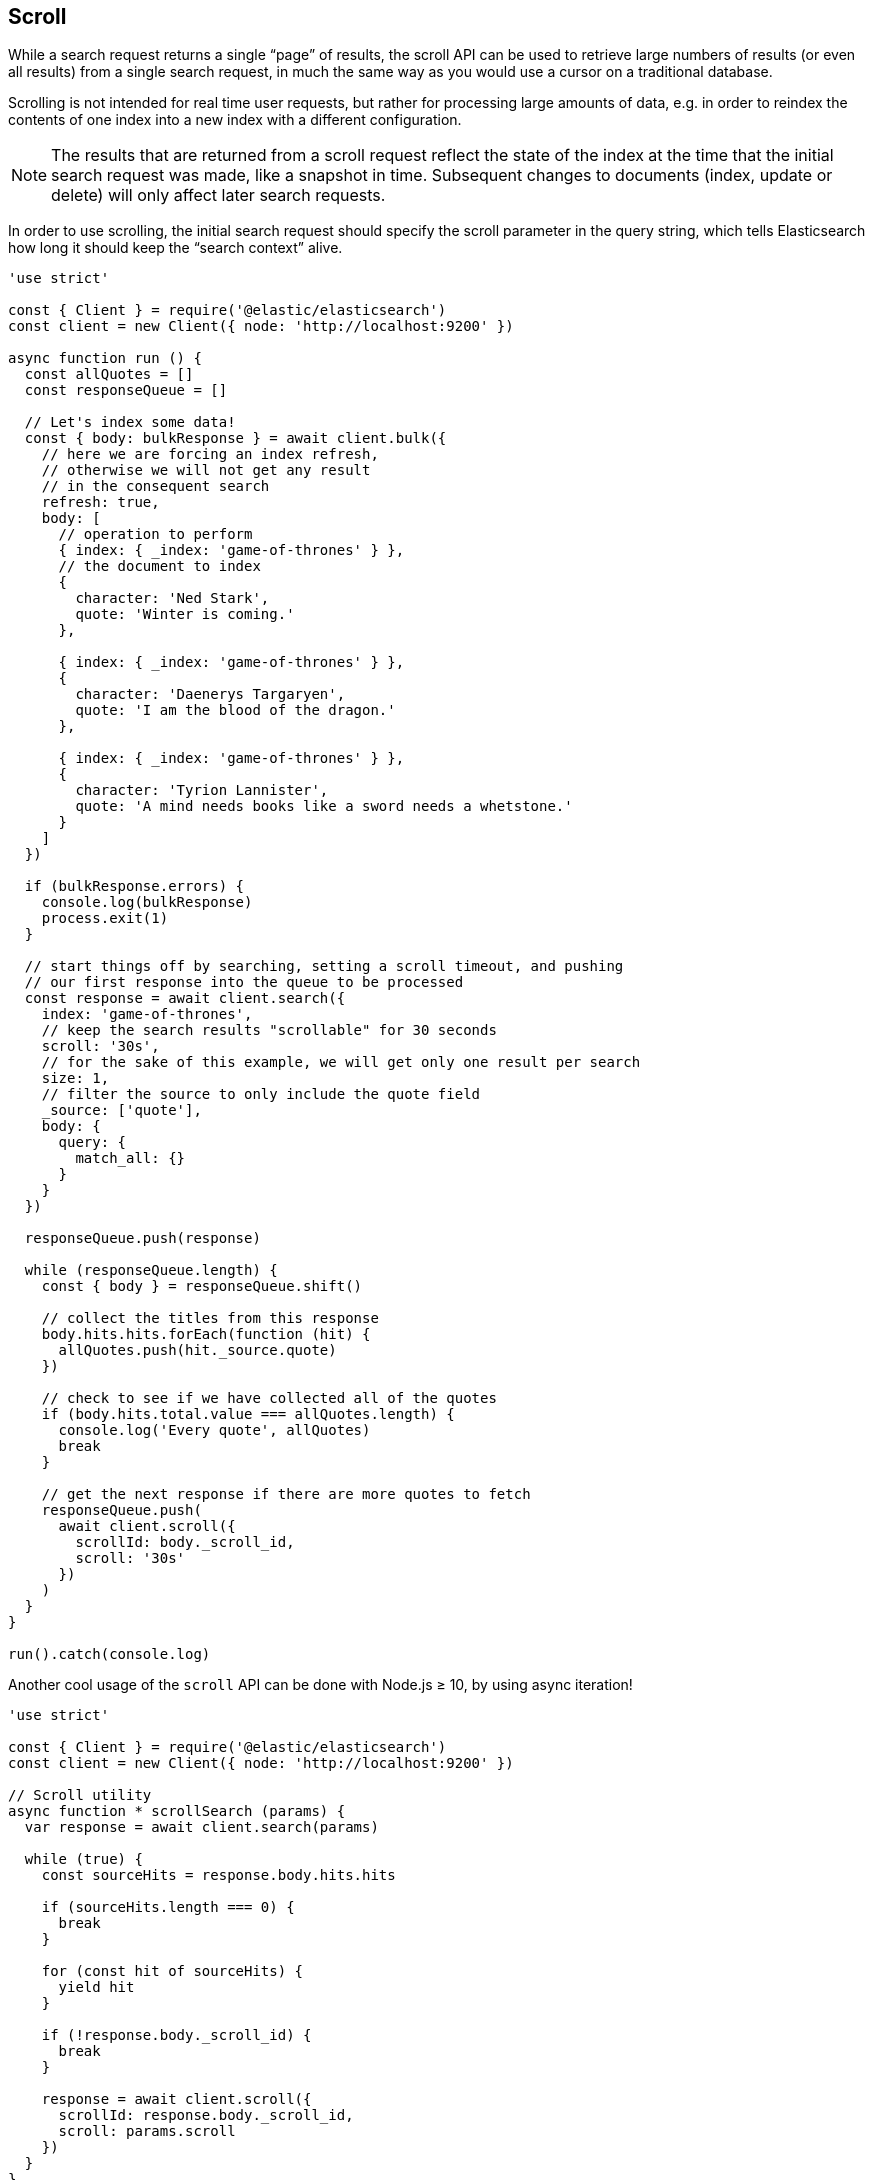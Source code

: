 [[scroll_examples]]
== Scroll

While a search request returns a single “page” of results, the scroll API can be used to retrieve large numbers of results (or even all results) from a single search request, in much the same way as you would use a cursor on a traditional database.

Scrolling is not intended for real time user requests, but rather for processing large amounts of data, e.g. in order to reindex the contents of one index into a new index with a different configuration.

NOTE: The results that are returned from a scroll request reflect the state of the index at the time that the initial search request was made, like a snapshot in time. Subsequent changes to documents (index, update or delete) will only affect later search requests.

In order to use scrolling, the initial search request should specify the scroll parameter in the query string, which tells Elasticsearch how long it should keep the “search context” alive.

[source,js]
----
'use strict'

const { Client } = require('@elastic/elasticsearch')
const client = new Client({ node: 'http://localhost:9200' })

async function run () {
  const allQuotes = []
  const responseQueue = []

  // Let's index some data!
  const { body: bulkResponse } = await client.bulk({
    // here we are forcing an index refresh,
    // otherwise we will not get any result
    // in the consequent search
    refresh: true,
    body: [
      // operation to perform
      { index: { _index: 'game-of-thrones' } },
      // the document to index
      {
        character: 'Ned Stark',
        quote: 'Winter is coming.'
      },

      { index: { _index: 'game-of-thrones' } },
      {
        character: 'Daenerys Targaryen',
        quote: 'I am the blood of the dragon.'
      },

      { index: { _index: 'game-of-thrones' } },
      {
        character: 'Tyrion Lannister',
        quote: 'A mind needs books like a sword needs a whetstone.'
      }
    ]
  })

  if (bulkResponse.errors) {
    console.log(bulkResponse)
    process.exit(1)
  }

  // start things off by searching, setting a scroll timeout, and pushing
  // our first response into the queue to be processed
  const response = await client.search({
    index: 'game-of-thrones',
    // keep the search results "scrollable" for 30 seconds
    scroll: '30s',
    // for the sake of this example, we will get only one result per search
    size: 1,
    // filter the source to only include the quote field
    _source: ['quote'],
    body: {
      query: {
        match_all: {}
      }
    }
  })

  responseQueue.push(response)

  while (responseQueue.length) {
    const { body } = responseQueue.shift()

    // collect the titles from this response
    body.hits.hits.forEach(function (hit) {
      allQuotes.push(hit._source.quote)
    })

    // check to see if we have collected all of the quotes
    if (body.hits.total.value === allQuotes.length) {
      console.log('Every quote', allQuotes)
      break
    }

    // get the next response if there are more quotes to fetch
    responseQueue.push(
      await client.scroll({
        scrollId: body._scroll_id,
        scroll: '30s'
      })
    )
  }
}

run().catch(console.log)
----

Another cool usage of the `scroll` API can be done with Node.js ≥ 10, by using async iteration!

[source,js]
----
'use strict'

const { Client } = require('@elastic/elasticsearch')
const client = new Client({ node: 'http://localhost:9200' })

// Scroll utility
async function * scrollSearch (params) {
  var response = await client.search(params)

  while (true) {
    const sourceHits = response.body.hits.hits

    if (sourceHits.length === 0) {
      break
    }

    for (const hit of sourceHits) {
      yield hit
    }

    if (!response.body._scroll_id) {
      break
    }

    response = await client.scroll({
      scrollId: response.body._scroll_id,
      scroll: params.scroll
    })
  }
}

async function run () {
  await client.bulk({
    refresh: true,
    body: [
      { index: { _index: 'game-of-thrones' } },
      {
        character: 'Ned Stark',
        quote: 'Winter is coming.'
      },

      { index: { _index: 'game-of-thrones' } },
      {
        character: 'Daenerys Targaryen',
        quote: 'I am the blood of the dragon.'
      },

      { index: { _index: 'game-of-thrones' } },
      {
        character: 'Tyrion Lannister',
        quote: 'A mind needs books like a sword needs a whetstone.'
      }
    ]
  })

  const params = {
    index: 'game-of-thrones',
    scroll: '30s',
    size: 1,
    _source: ['quote'],
    body: {
      query: {
        match_all: {}
      }
    }
  }

  for await (const hit of scrollSearch(params)) {
    console.log(hit._source)
  }
}

run().catch(console.log)
----